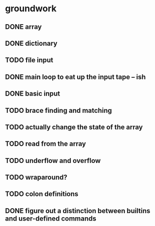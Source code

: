* groundwork
** DONE array
   CLOSED: [2022-03-22 Tue 14:32]
** DONE dictionary
   CLOSED: [2022-03-22 Tue 14:32]
** TODO file input
** DONE main loop to eat up the input tape -- ish
   CLOSED: [2022-03-24 Thu 22:45]
** DONE basic input
   CLOSED: [2022-03-24 Thu 22:45]
** TODO brace finding and matching
** TODO actually change the state of the array
** TODO read from the array
** TODO underflow and overflow
** TODO wraparound?
** TODO colon definitions
** DONE figure out a distinction between builtins and user-defined commands
   CLOSED: [2022-03-27 Sun 02:01]
